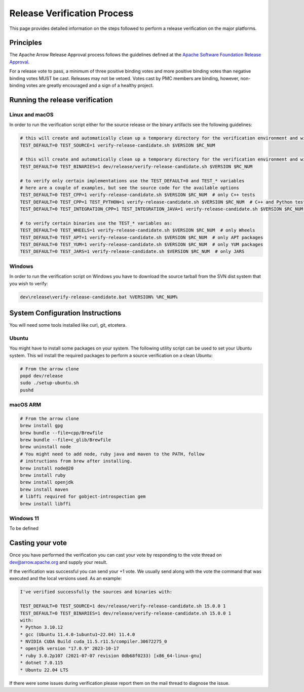 .. Licensed to the Apache Software Foundation (ASF) under one
.. or more contributor license agreements.  See the NOTICE file
.. distributed with this work for additional information
.. regarding copyright ownership.  The ASF licenses this file
.. to you under the Apache License, Version 2.0 (the
.. "License"); you may not use this file except in compliance
.. with the License.  You may obtain a copy of the License at

..   http://www.apache.org/licenses/LICENSE-2.0

.. Unless required by applicable law or agreed to in writing,
.. software distributed under the License is distributed on an
.. "AS IS" BASIS, WITHOUT WARRANTIES OR CONDITIONS OF ANY
.. KIND, either express or implied.  See the License for the
.. specific language governing permissions and limitations
.. under the License.

.. _release_verification:

============================
Release Verification Process
============================

This page provides detailed information on the steps followed to perform
a release verification on the major platforms.

Principles
==========

The Apache Arrow Release Approval process follows the guidelines defined at the
`Apache Software Foundation Release Approval <https://www.apache.org/legal/release-policy.html#release-approval>`_.

For a release vote to pass, a minimum of three positive binding votes and more
positive binding votes than negative binding votes MUST be cast.
Releases may not be vetoed. Votes cast by PMC members are binding, however,
non-binding votes are greatly encouraged and a sign of a healthy project.

Running the release verification
================================

Linux and macOS
---------------

In order to run the verification script either for the source release or the
binary artifacts see the following guidelines:

.. code-block::

   # this will create and automatically clean up a temporary directory for the verification environment and will run the source verification
   TEST_DEFAULT=0 TEST_SOURCE=1 verify-release-candidate.sh $VERSION $RC_NUM
   
   # this will create and automatically clean up a temporary directory for the verification environment and will run the binary verification
   TEST_DEFAULT=0 TEST_BINARIES=1 dev/release/verify-release-candidate.sh $VERSION $RC_NUM
   
   # to verify only certain implementations use the TEST_DEFAULT=0 and TEST_* variables
   # here are a couple of examples, but see the source code for the available options
   TEST_DEFAULT=0 TEST_CPP=1 verify-release-candidate.sh $VERSION $RC_NUM  # only C++ tests
   TEST_DEFAULT=0 TEST_CPP=1 TEST_PYTHON=1 verify-release-candidate.sh $VERSION $RC_NUM  # C++ and Python tests
   TEST_DEFAULT=0 TEST_INTEGRATION_CPP=1 TEST_INTEGRATION_JAVA=1 verify-release-candidate.sh $VERSION $RC_NUM  # C++ and Java integration tests
   
   # to verify certain binaries use the TEST_* variables as:
   TEST_DEFAULT=0 TEST_WHEELS=1 verify-release-candidate.sh $VERSION $RC_NUM  # only Wheels
   TEST_DEFAULT=0 TEST_APT=1 verify-release-candidate.sh $VERSION $RC_NUM  # only APT packages
   TEST_DEFAULT=0 TEST_YUM=1 verify-release-candidate.sh $VERSION $RC_NUM  # only YUM packages
   TEST_DEFAULT=0 TEST_JARS=1 verify-release-candidate.sh $VERSION $RC_NUM  # only JARS

Windows
-------

In order to run the verification script on Windows you have to download
the source tarball from the SVN dist system that you wish to verify:

.. code-block::

   dev\release\verify-release-candidate.bat %VERSION% %RC_NUM%

System Configuration Instructions
=================================

You will need some tools installed like curl, git, etcetera.

Ubuntu
------

You might have to install some packages on your system. The following
utility script can be used to set your Ubuntu system. This wil install
the required packages to perform a source verification on a clean
Ubuntu:

.. code-block::

   # From the arrow clone
   popd dev/release
   sudo ./setup-ubuntu.sh
   pushd

macOS ARM
---------

.. code-block::

   # From the arrow clone
   brew install gpg
   brew bundle --file=cpp/Brewfile
   brew bundle --file=c_glib/Brewfile
   brew uninstall node
   # You might need to add node, ruby java and maven to the PATH, follow
   # instructions from brew after installing.
   brew install node@20
   brew install ruby
   brew install openjdk
   brew install maven
   # libffi required for gobject-introspection gem
   brew install libffi

Windows 11
----------

To be defined

Casting your vote
=================

Once you have performed the verification you can cast your vote by responding
to the vote thread on dev@arrow.apache.org and supply your result.

If the verification was successful you can send your +1 vote. We usually send
along with the vote the command that was executed and the local versions used.
As an example:

.. code-block::
   +1

   I've verified successfully the sources and binaries with:

   TEST_DEFAULT=0 TEST_SOURCE=1 dev/release/verify-release-candidate.sh 15.0.0 1
   TEST_DEFAULT=0 TEST_BINARIES=1 dev/release/verify-release-candidate.sh 15.0.0 1
   with:
   * Python 3.10.12
   * gcc (Ubuntu 11.4.0-1ubuntu1~22.04) 11.4.0
   * NVIDIA CUDA Build cuda_11.5.r11.5/compiler.30672275_0
   * openjdk version "17.0.9" 2023-10-17
   * ruby 3.0.2p107 (2021-07-07 revision 0db68f0233) [x86_64-linux-gnu]
   * dotnet 7.0.115
   * Ubuntu 22.04 LTS

If there were some issues during verification please report them on the
mail thread to diagnose the issue.
